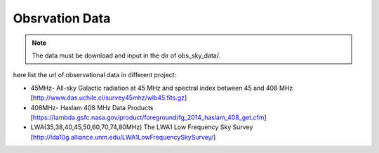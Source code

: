 Obsrvation Data
================

.. note::

   The data must be download and input in the dir of obs_sky_data/.






here list the url of observational data in different project:

* 45MHz- All-sky Galactic radiation at 45 MHz and spectral index between 45 and 408 MHz [http://www.das.uchile.cl/survey45mhz/wlb45.fits.gz]
* 408MHz- Haslam 408 MHz Data Products [https://lambda.gsfc.nasa.gov/product/foreground/fg_2014_haslam_408_get.cfm]
* LWA(35,38,40,45,50,60,70,74,80MHz) The LWA1 Low Frequency Sky Survey　[http://lda10g.alliance.unm.edu/LWA1LowFrequencySkySurvey/]

